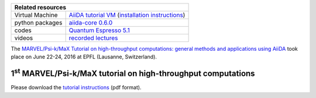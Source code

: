 +-----------------+-----------------------------------------------------+
| Related resources                                                     |
+=================+=====================================================+
| Virtual Machine | `AiiDA tutorial VM`_ (`installation instructions`_) |
+-----------------+-----------------------------------------------------+
| python packages | `aiida-core 0.6.0`_                                 |
+-----------------+-----------------------------------------------------+
| codes           | `Quantum Espresso 5.1`_                             |
+-----------------+-----------------------------------------------------+
| videos          | `recorded lectures`_                                |
+-----------------+-----------------------------------------------------+

.. _AiiDA tutorial VM: https://object.cscs.ch/v1/AUTH_b1d80408b3d340db9f03d373bbde5c1e/marvel-vms/old_tutorials/AiiDA_tutorial_2016_07.ova
.. _installation instructions: https://object.cscs.ch/v1/AUTH_b1d80408b3d340db9f03d373bbde5c1e/marvel-vms/old_tutorials/AiiDA_tutorial_2016_07_instructions.pdf
.. _aiida-core 0.6.0: https://github.com/aiidateam/aiida_core/releases/tag/tutorial_2016_06_lausanne
.. _Quantum Espresso 5.1: https://gitlab.com/QEF/q-e/-/tags/qe-5.1.0
.. _recorded lectures: https://www.youtube.com/watch?v=qUNYEWClS2U&list=PL19kfLn4sO_86ruxDP-sxbRXMuOr0VInR&index=4

The `MARVEL/Psi-k/MaX Tutorial on high-throughput computations: general methods
and applications using AiiDA
<http://nccr-marvel.ch/events/aiida-tutorial-june-2016>`_ took place on June
22-24, 2016 at EPFL (Lausanne, Switzerland).

1\ :sup:`st` MARVEL/Psi-k/MaX tutorial on high-throughput computations
======================================================================

Please download the `tutorial instructions <https://object.cscs.ch/v1/AUTH_b1d80408b3d340db9f03d373bbde5c1e/marvel-vms/old_tutorials/AiiDA_tutorial_2016_07_tutorial.pdf>`_ (pdf format).
